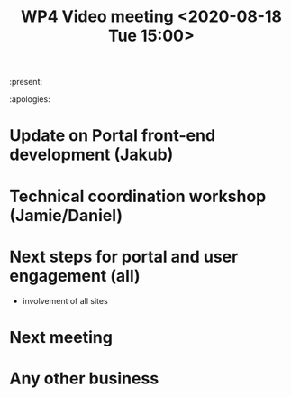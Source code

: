 #+TITLE: WP4 Video meeting <2020-08-18 Tue 15:00>

:present: 

:apologies:


* Update on Portal front-end development (Jakub)
* Technical coordination workshop (Jamie/Daniel)
* Next steps for portal and user engagement (all)
- involvement of all sites

* Next meeting
* Any other business


